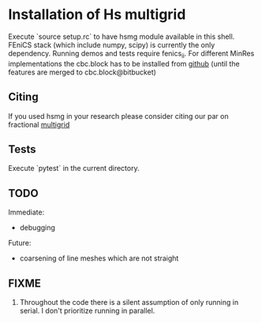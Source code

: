 * Installation of Hs multigrid
  Execute `source setup.rc` to have hsmg module available in this shell.
  FEniCS stack (which include numpy, scipy) is currently the only dependency.
  Running demos and tests require fenics_ii. For different MinRes implementations
  the cbc.block has to be installed from [[https://github.com/MiroK/cbc.block][github]] (until the features 
  are merged to cbc.block@bitbucket)

** Citing
  If you used hsmg in your research please consider citing our par on fractional [[https://epubs.siam.org/doi/abs/10.1137/18M1191488][multigrid]]

** Tests
   Execute `pytest` in the current directory.

** TODO
   Immediate:
   - debugging

   Future:
   - coarsening of line meshes which are not straight

** FIXME
   0. Throughout the code there is a silent assumption of only running
      in serial. I don't prioritize running in parallel.
